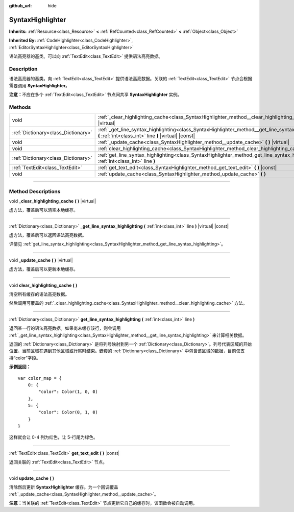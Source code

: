 :github_url: hide

.. DO NOT EDIT THIS FILE!!!
.. Generated automatically from Godot engine sources.
.. Generator: https://github.com/godotengine/godot/tree/master/doc/tools/make_rst.py.
.. XML source: https://github.com/godotengine/godot/tree/master/doc/classes/SyntaxHighlighter.xml.

.. _class_SyntaxHighlighter:

SyntaxHighlighter
=================

**Inherits:** :ref:`Resource<class_Resource>` **<** :ref:`RefCounted<class_RefCounted>` **<** :ref:`Object<class_Object>`

**Inherited By:** :ref:`CodeHighlighter<class_CodeHighlighter>`, :ref:`EditorSyntaxHighlighter<class_EditorSyntaxHighlighter>`

语法高亮器的基类。可以向 :ref:`TextEdit<class_TextEdit>` 提供语法高亮数据。

.. rst-class:: classref-introduction-group

Description
-----------

语法高亮器的基类。向 :ref:`TextEdit<class_TextEdit>` 提供语法高亮数据。关联的 :ref:`TextEdit<class_TextEdit>` 节点会根据需要调用 **SyntaxHighlighter**\ 。

\ **注意：**\ 不应在多个 :ref:`TextEdit<class_TextEdit>` 节点间共享 **SyntaxHighlighter** 实例。

.. rst-class:: classref-reftable-group

Methods
-------

.. table::
   :widths: auto

   +-------------------------------------+-------------------------------------------------------------------------------------------------------------------------------------------------------------+
   | void                                | :ref:`_clear_highlighting_cache<class_SyntaxHighlighter_method__clear_highlighting_cache>` **(** **)** |virtual|                                            |
   +-------------------------------------+-------------------------------------------------------------------------------------------------------------------------------------------------------------+
   | :ref:`Dictionary<class_Dictionary>` | :ref:`_get_line_syntax_highlighting<class_SyntaxHighlighter_method__get_line_syntax_highlighting>` **(** :ref:`int<class_int>` line **)** |virtual| |const| |
   +-------------------------------------+-------------------------------------------------------------------------------------------------------------------------------------------------------------+
   | void                                | :ref:`_update_cache<class_SyntaxHighlighter_method__update_cache>` **(** **)** |virtual|                                                                    |
   +-------------------------------------+-------------------------------------------------------------------------------------------------------------------------------------------------------------+
   | void                                | :ref:`clear_highlighting_cache<class_SyntaxHighlighter_method_clear_highlighting_cache>` **(** **)**                                                        |
   +-------------------------------------+-------------------------------------------------------------------------------------------------------------------------------------------------------------+
   | :ref:`Dictionary<class_Dictionary>` | :ref:`get_line_syntax_highlighting<class_SyntaxHighlighter_method_get_line_syntax_highlighting>` **(** :ref:`int<class_int>` line **)**                     |
   +-------------------------------------+-------------------------------------------------------------------------------------------------------------------------------------------------------------+
   | :ref:`TextEdit<class_TextEdit>`     | :ref:`get_text_edit<class_SyntaxHighlighter_method_get_text_edit>` **(** **)** |const|                                                                      |
   +-------------------------------------+-------------------------------------------------------------------------------------------------------------------------------------------------------------+
   | void                                | :ref:`update_cache<class_SyntaxHighlighter_method_update_cache>` **(** **)**                                                                                |
   +-------------------------------------+-------------------------------------------------------------------------------------------------------------------------------------------------------------+

.. rst-class:: classref-section-separator

----

.. rst-class:: classref-descriptions-group

Method Descriptions
-------------------

.. _class_SyntaxHighlighter_method__clear_highlighting_cache:

.. rst-class:: classref-method

void **_clear_highlighting_cache** **(** **)** |virtual|

虚方法，覆盖后可以清空本地缓存。

.. rst-class:: classref-item-separator

----

.. _class_SyntaxHighlighter_method__get_line_syntax_highlighting:

.. rst-class:: classref-method

:ref:`Dictionary<class_Dictionary>` **_get_line_syntax_highlighting** **(** :ref:`int<class_int>` line **)** |virtual| |const|

虚方法，覆盖后可以返回语法高亮数据。

详情见 :ref:`get_line_syntax_highlighting<class_SyntaxHighlighter_method_get_line_syntax_highlighting>`\ 。

.. rst-class:: classref-item-separator

----

.. _class_SyntaxHighlighter_method__update_cache:

.. rst-class:: classref-method

void **_update_cache** **(** **)** |virtual|

虚方法，覆盖后可以更新本地缓存。

.. rst-class:: classref-item-separator

----

.. _class_SyntaxHighlighter_method_clear_highlighting_cache:

.. rst-class:: classref-method

void **clear_highlighting_cache** **(** **)**

清空所有缓存的语法高亮数据。

然后调用可覆盖的 :ref:`_clear_highlighting_cache<class_SyntaxHighlighter_method__clear_highlighting_cache>` 方法。

.. rst-class:: classref-item-separator

----

.. _class_SyntaxHighlighter_method_get_line_syntax_highlighting:

.. rst-class:: classref-method

:ref:`Dictionary<class_Dictionary>` **get_line_syntax_highlighting** **(** :ref:`int<class_int>` line **)**

返回某一行的语法高亮数据。如果尚未缓存该行，则会调用 :ref:`_get_line_syntax_highlighting<class_SyntaxHighlighter_method__get_line_syntax_highlighting>` 来计算相关数据。

返回的 :ref:`Dictionary<class_Dictionary>` 是将列号映射到另一个 :ref:`Dictionary<class_Dictionary>`\ 。列号代表区域的开始位置，当前区域在遇到其他区域或行尾时结束。嵌套的 :ref:`Dictionary<class_Dictionary>` 中包含该区域的数据，目前仅支持“color”字段。

\ **示例返回：**\ 

::

    var color_map = {
        0: {
            "color": Color(1, 0, 0)
        },
        5: {
            "color": Color(0, 1, 0)
        }
    }

这样就会让 0-4 列为红色，让 5-行尾为绿色。

.. rst-class:: classref-item-separator

----

.. _class_SyntaxHighlighter_method_get_text_edit:

.. rst-class:: classref-method

:ref:`TextEdit<class_TextEdit>` **get_text_edit** **(** **)** |const|

返回关联的 :ref:`TextEdit<class_TextEdit>` 节点。

.. rst-class:: classref-item-separator

----

.. _class_SyntaxHighlighter_method_update_cache:

.. rst-class:: classref-method

void **update_cache** **(** **)**

清除然后更新 **SyntaxHighlighter** 缓存。为一个回调覆盖 :ref:`_update_cache<class_SyntaxHighlighter_method__update_cache>`\ 。

\ **注意：**\ 当关联的 :ref:`TextEdit<class_TextEdit>` 节点更新它自己的缓存时，该函数会被自动调用。

.. |virtual| replace:: :abbr:`virtual (This method should typically be overridden by the user to have any effect.)`
.. |const| replace:: :abbr:`const (This method has no side effects. It doesn't modify any of the instance's member variables.)`
.. |vararg| replace:: :abbr:`vararg (This method accepts any number of arguments after the ones described here.)`
.. |constructor| replace:: :abbr:`constructor (This method is used to construct a type.)`
.. |static| replace:: :abbr:`static (This method doesn't need an instance to be called, so it can be called directly using the class name.)`
.. |operator| replace:: :abbr:`operator (This method describes a valid operator to use with this type as left-hand operand.)`
.. |bitfield| replace:: :abbr:`BitField (This value is an integer composed as a bitmask of the following flags.)`
